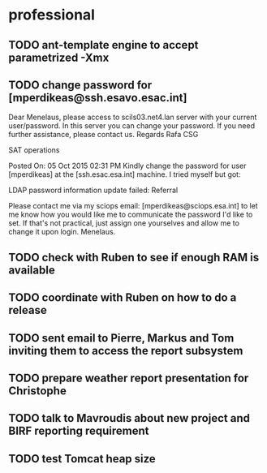 #+STARTUP: overview    
#+STARTUP: hidestars
#+STARTUP: logdone
#+SEQ_TODO: TODO(t) STARTED(s) WAITING(w) | DONE(d) CANCELLED(c) DEFERRED(f)
#+PROPERTY: Effort_ALL 0 0:10 0:20 0:30 1:00 2:00 4:00 6:00 8:00
#+COLUMNS: %38ITEM(Details) %TAGS(Context) %7TODO(To Do) %5Effort(Time){:} %6CLOCKSUM{Total}
#+TAGS: GAIA(g) RAPID(r) SAMPLE_FILE(f) MISSING_SPEC(m) BEPICOLOMBO(b)
#+DRAWERS: HIDDEN PROPERTIES STATE DATA FINDINGS PROVENANCE COORDINATES INFO REFERENCE
#+OPTIONS: d:t


* professional
** TODO ant-template engine to accept parametrized -Xmx
** TODO change password for [mperdikeas@ssh.esavo.esac.int]
:INFO:
Dear Menelaus,
please access to scils03.net4.lan server with your current user/password.
In this server you can change your password.
If you need further assistance, please contact us.
Regards
Rafa
CSG

SAT operations  

Posted On: 05 Oct 2015 02:31 PM
Kindly change the password for user [mperdikeas] at the [ssh.esac.esa.int] machine.
I tried myself but got:

LDAP password information update failed: Referral

Please contact me via my sciops email: [mperdikeas@sciops.esa.int] to let me know how you would like me to communicate the password I'd like to set. If that's not practical, just assign one yourselves and allow me to change it upon login.
Menelaus.
:END:
** TODO check with Ruben to see if enough RAM is available
** TODO coordinate with Ruben on how to do a release
** TODO sent email to Pierre, Markus and Tom inviting them to access the report subsystem
** TODO prepare weather report presentation for Christophe
** TODO talk to Mavroudis about new project and BIRF reporting requirement
** TODO test Tomcat heap size

